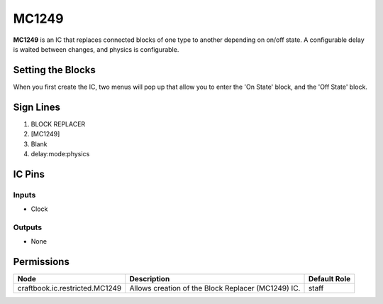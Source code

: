 ======
MC1249
======

.. NOTE:
   This IC is marked as `Restricted`. This means it's not necessarily suitable for normal players.


**MC1249** is an IC that replaces connected blocks of one type to another depending on on/off state. A configurable delay is waited between changes,
and physics is configurable.

Setting the Blocks
==================

When you first create the IC, two menus will pop up that allow you to enter the 'On State' block, and the 'Off State' block.


Sign Lines
==========

1. BLOCK REPLACER
2. [MC1249]
3. Blank
4. delay:mode:physics


IC Pins
=======


Inputs
------

- Clock

Outputs
-------

- None


Permissions
===========

============================== ================================================== ============
Node                           Description                                        Default Role 
============================== ================================================== ============
craftbook.ic.restricted.MC1249 Allows creation of the Block Replacer (MC1249) IC. staff        
============================== ================================================== ============



